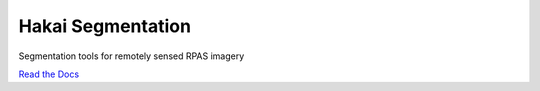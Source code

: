 Hakai Segmentation
==================

.. image:: https://github.com/tayden/hakai-segmentation/actions/workflows/test.yml/badge.svg?branch=main&event=push
  :target: https://github.com/tayden/hakai-segmentation/actions/workflows/test.yml
  :alt: Test Status
  :height: 20px

.. image:: https://readthedocs.org/projects/hakai-segmentation/badge/?version=latest
  :target: https://hakai-segmentation.readthedocs.io/en/latest/?badge=latest
  :alt: Documentation Status
  :height: 20px

.. image:: https://anaconda.org/hakai-institute/hakai-segmentation/badges/license.svg
  :target: https://github.com/tayden/hakai-segmentation/blob/main/LICENSE.txt
  :alt: License
  :height: 20px

.. image:: https://anaconda.org/hakai-institute/hakai-segmentation/badges/platforms.svg
  :alt: Platforms
  :height: 20px

.. image:: https://anaconda.org/hakai-institute/hakai-segmentation/badges/version.svg
  :target: https://anaconda.org/Hakai-Institute/hakai-segmentation
  :alt: Version
  :height: 20px

Segmentation tools for remotely sensed RPAS imagery


`Read the Docs <http://hakai-segmentation.readthedocs.io/>`_
